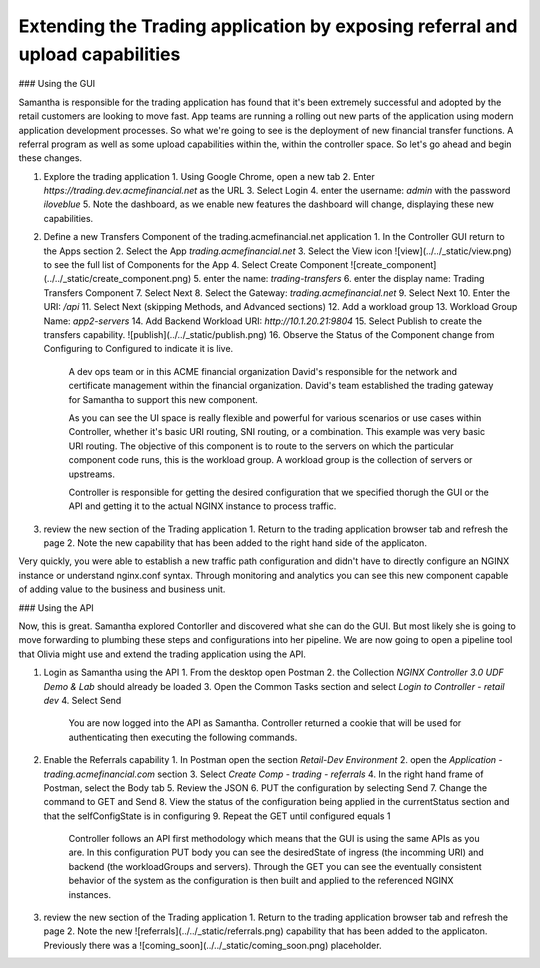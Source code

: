 Extending the Trading application by exposing referral and upload capabilities
==============================================================================

### Using the GUI

Samantha is responsible for the trading application has found that it's been extremely successful and adopted by the retail customers are looking to move fast.
App teams are running a rolling out new parts of the application using modern application development processes. So what we're going to see is the deployment of new financial transfer functions.
A referral program as well as some upload capabilities within the, within the controller space. So let's go ahead and begin these changes.

1. Explore the trading application
   1. Using Google Chrome, open a new tab
   2. Enter `https://trading.dev.acmefinancial.net` as the URL
   3. Select Login
   4. enter the username: `admin` with the password `iloveblue`
   5. Note the dashboard, as we enable new features the dashboard will change, displaying these new capabilities.

2. Define a new Transfers Component of the trading.acmefinancial.net application
   1. In the Controller GUI return to the Apps section
   2. Select the App `trading.acmefinancial.net`
   3. Select the View icon ![view](../../_static/view.png) to see the full list of Components for the App
   4. Select Create Component ![create_component](../../_static/create_component.png)
   5. enter the name: `trading-transfers`
   6. enter the display name: Trading Transfers Component
   7. Select Next
   8. Select the Gateway: `trading.acmefinancial.net`
   9. Select Next
   10. Enter the URI: `/api`
   11. Select Next (skipping Methods, and Advanced sections)
   12. Add a workload group
   13. Workload Group Name: `app2-servers`
   14. Add Backend Workload URI: `http://10.1.20.21:9804`
   15. Select Publish to create the transfers capability. ![publish](../../_static/publish.png)
   16. Observe the Status of the Component change from Configuring to Configured to indicate it is live.

    A dev ops team or in this ACME financial organization David's responsible for the network and certificate management within the financial organization. David's team established the trading gateway for Samantha to support this new component.

    As you can see the UI space is really flexible and powerful for various scenarios or use cases within Controller, whether it's basic URI routing,  SNI routing, or a combination. This example was very basic URI routing.
    The objective of this component is to route to the servers on which the particular component code runs, this is the workload group.  A workload group is the collection of servers or upstreams.

    Controller is responsible for getting the desired configuration that we specified thorugh the GUI or the API and getting it to the actual NGINX instance to process traffic.

3. review the new section of the Trading application
   1. Return to the trading application browser tab and refresh the page
   2. Note the new capability that has been added to the right hand side of the applicaton.

Very quickly, you were able to establish a new traffic path configuration and didn't have to directly configure an NGINX instance or understand nginx.conf syntax. Through monitoring and analytics you can see this new component capable of adding value to the business and business unit.

### Using the API

Now, this is great. Samantha explored Contorller and discovered what she can do the GUI.  But most likely she is going to move forwarding to plumbing these steps and configurations into her pipeline.  We are now going to open a pipeline tool that Olivia might use and extend the trading application using the API.

1. Login as Samantha using the API
   1. From the desktop open Postman
   2. the Collection `NGINX Controller 3.0 UDF Demo & Lab` should already be loaded
   3. Open the Common Tasks section and select `Login to Controller - retail dev`
   4. Select Send

    You are now logged into the API as Samantha.  Controller returned a cookie that will be used for authenticating then executing the following commands.

2. Enable the Referrals capability
   1. In Postman open the section `Retail-Dev Environment`
   2. open the `Application - trading.acmefinancial.com` section
   3. Select `Create Comp - trading - referrals`
   4. In the right hand frame of Postman, select the Body tab
   5. Review the JSON
   6. PUT the configuration by selecting Send
   7. Change the command to GET and Send
   8. View the status of the configuration being applied in the currentStatus section and that the selfConfigState is in configuring
   9. Repeat the GET until configured equals 1

    Controller follows an API first methodology which means that the GUI is using the same APIs as you are.
    In this configuration PUT body you can see the desiredState of ingress (the incomming URI) and backend (the workloadGroups and servers).
    Through the GET you can see the eventually consistent behavior of the system as the configuration is then built and applied to the referenced NGINX instances.

3. review the new section of the Trading application
   1. Return to the trading application browser tab and refresh the page
   2. Note the new ![referrals](../../_static/referrals.png) capability that has been added to the applicaton.  Previously there was a ![coming_soon](../../_static/coming_soon.png) placeholder.